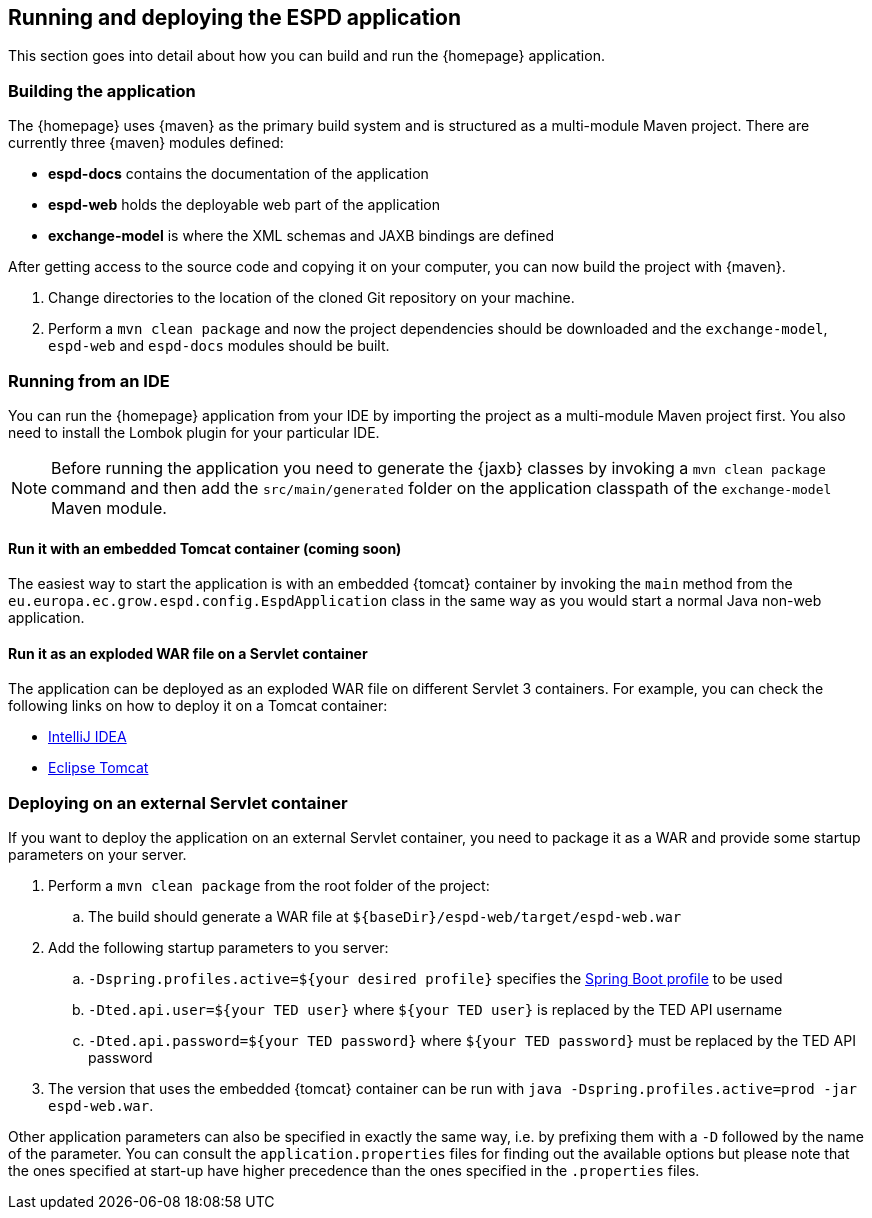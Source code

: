 == Running and deploying the ESPD application

This section goes into detail about how you can build and run the {homepage} application.

=== Building the application

The {homepage} uses {maven} as the primary build system and is structured as a multi-module Maven project.
There are currently three {maven} modules defined:

* *espd-docs* contains the documentation of the application
* *espd-web* holds the deployable web part of the application
* *exchange-model* is where the XML schemas and JAXB bindings are defined

After getting access to the source code and copying it on your computer, you can now build the project with {maven}.

. Change directories to the location of the cloned Git repository on your machine.
. Perform a `mvn clean package` and now the project dependencies should be downloaded and the `exchange-model`,
`espd-web` and `espd-docs` modules should be built.

=== Running from an IDE

You can run the {homepage} application from your IDE by importing the project as a multi-module Maven project first.
You also need to install the Lombok plugin for your particular IDE.

[NOTE]
Before running the application you need to generate the {jaxb} classes by invoking a `mvn clean package` command
and then add the `src/main/generated` folder on the application classpath of the `exchange-model` Maven module.

==== Run it with an embedded Tomcat container (coming soon)

The easiest way to start the application is with an embedded {tomcat} container by invoking the `main` method from
the `eu.europa.ec.grow.espd.config.EspdApplication` class in the same way as you would start a normal Java non-web
application.

==== Run it as an exploded WAR file on a Servlet container

The application can be deployed as an exploded WAR file on different Servlet 3 containers. For example, you can
check the following links on how to deploy it on a Tomcat container:

* https://www.jetbrains.com/help/idea/2016.1/configuring-web-application-deployment.html?origin=old_help[IntelliJ IDEA]

* https://www.mulesoft.com/tcat/tomcat-eclipse[Eclipse Tomcat]

=== Deploying on an external Servlet container

If you want to deploy the application on an external Servlet container, you need to package it as a WAR and provide
some startup parameters on your server.

. Perform a `mvn clean package` from the root folder of the project:
.. The build should generate a WAR file at `${baseDir}/espd-web/target/espd-web.war`
. Add the following startup parameters to you server:
.. `-Dspring.profiles.active=${your desired profile}` specifies the http://docs.spring.io/spring-boot/docs/current/reference/htmlsingle/#boot-features-external-config-profile-specific-properties[Spring Boot profile] to be used
.. `-Dted.api.user=${your TED user}` where `${your TED user}` is replaced by the TED API username
.. `-Dted.api.password=${your TED password}` where `${your TED password}` must be replaced by the TED API password
. The version that uses the embedded {tomcat} container can be run with `java -Dspring.profiles.active=prod -jar
espd-web.war`.

Other application parameters can also be specified in exactly the same way, i.e. by prefixing them with a `-D` followed
by the name of the parameter. You can consult the `application.properties` files for finding out the available options
but please note that the ones specified at start-up have higher precedence than the ones specified in the `.properties`
files.